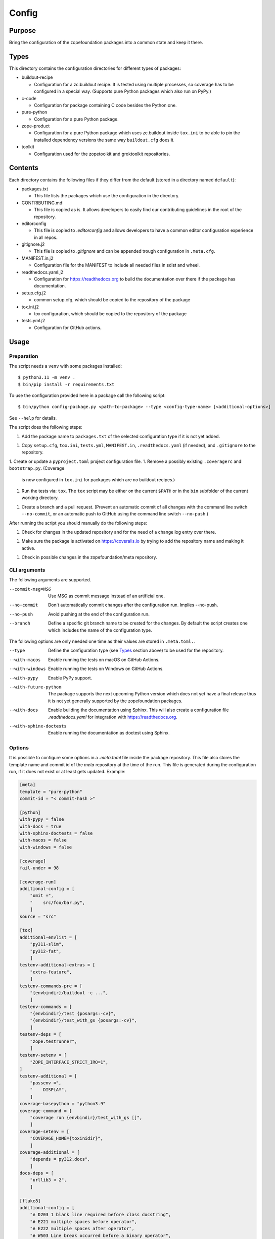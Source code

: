 ======
Config
======

Purpose
-------

Bring the configuration of the zopefoundation packages into a common state and
keep it there.


Types
-----

This directory contains the configuration directories for different types of
packages:

* buildout-recipe

  - Configuration for a zc.buildout recipe. It is tested using multiple
    processes, so coverage has to be configured in a special way. (Supports
    pure Python packages which also run on PyPy.)

* c-code

  - Configuration for package containing C code besides the Python one.

* pure-python

  - Configuration for a pure Python package.

* zope-product

  - Configuration for a pure Python package which uses zc.buildout inside
    ``tox.ini`` to be able to pin the installed dependency versions the same
    way ``buildout.cfg`` does it.

* toolkit

  - Configuration used for the zopetoolkit and groktoolkit repositories.

Contents
--------

Each directory contains the following files if they differ from the default
(stored in a directory named ``default``):

* packages.txt

  - This file lists the packages which use the configuration in the
    directory.

* CONTRIBUTING.md

  - This file is copied as is. It allows developers to easily find our
    contributing guidelines in the root of the repository.

* editorconfig

  - This file is copied to `.editorconfig` and allows developers to have a
    common editor configuration experience in all repos.

* gitignore.j2

  - This file is copied to `.gitignore` and can be appended trough
    configuration in ``.meta.cfg``.

* MANIFEST.in.j2

  - Configuration file for the MANIFEST to include all needed files in sdist
    and wheel.

* readthedocs.yaml.j2

  - Configuration for https://readthedocs.org to build the documentation over
    there if the package has documentation.

* setup.cfg.j2

  - common setup.cfg, which should be copied to the repository of the
    package

* tox.ini.j2

  - tox configuration, which should be copied to the repository of the
    package

* tests.yml.j2

  - Configuration for GitHub actions.


Usage
-----

Preparation
+++++++++++

The script needs a ``venv`` with some packages installed::

    $ python3.11 -m venv .
    $ bin/pip install -r requirements.txt

To use the configuration provided here in a package call the following script::

    $ bin/python config-package.py <path-to-package> --type <config-type-name> [<additional-options>]

See ``--help`` for details.

The script does the following steps:

1. Add the package name to ``packages.txt`` of the selected configuration type
   if it is not yet added.
1. Copy ``setup.cfg``, ``tox.ini``, ``tests.yml``, ``MANIFEST.in``,
   ``.readthedocs.yaml`` (if needed), and ``.gitignore`` to the repository.
1. Create or update a ``pyproject.toml`` project configuration file.
1. Remove a possibly existing ``.coveragerc`` and ``bootstrap.py``. (Coverage
   is now configured in ``tox.ini`` for packages which are no buildout
   recipes.)
1. Run the tests via: ``tox``. The ``tox`` script may be either on the current
   ``$PATH`` or in the ``bin`` subfolder of the current working directory.
1. Create a branch and a pull request. (Prevent an automatic commit of all
   changes with the command line switch ``--no-commit``, or an automatic push
   to GitHub using the command line switch ``--no-push``.)

After running the script you should manually do the following steps:

1. Check for changes in the updated repository and for the need of a change log
   entry over there.
1. Make sure the package is activated on https://coveralls.io by trying to add
   the repository name and making it active.
1. Check in possible changes in the zopefoundation/meta repository.


CLI arguments
+++++++++++++

The following arguments are supported.

--commit-msg=MSG
  Use MSG as commit message instead of an artificial one.

--no-commit
  Don't automatically commit changes after the configuration run. Implies
  --no-push.

--no-push
  Avoid pushing at the end of the configuration run.

--branch
  Define a specific git branch name to be created for the changes. By default
  the script creates one which includes the name of the configuration type.

The following options are only needed one time as their values are stored in
``.meta.toml.``.

--type
  Define the configuration type (see `Types`_ section above) to be used for the
  repository.

--with-macos
  Enable running the tests on macOS on GitHub Actions.

--with-windows
  Enable running the tests on Windows on GitHub Actions.

--with-pypy
  Enable PyPy support.

--with-future-python
  The package supports the next upcoming Python version which does not yet have
  a final release thus it is not yet generally supported by the zopefoundation
  packages.

--with-docs
  Enable building the documentation using Sphinx. This will also create a
  configuration file `.readthedocs.yaml` for integration with
  https://readthedocs.org.

--with-sphinx-doctests
  Enable running the documentation as doctest using Sphinx.

Options
+++++++

It is possible to configure some options in a `.meta.toml` file
inside the package repository. This file also stores the template name and
commit id of the *meta* repository at the time of the run. This file is
generated during the configuration run, if it does not exist or at least gets
updated. Example:

.. code-block:: ini

    [meta]
    template = "pure-python"
    commit-id = "< commit-hash >"

    [python]
    with-pypy = false
    with-docs = true
    with-sphinx-doctests = false
    with-macos = false
    with-windows = false

    [coverage]
    fail-under = 98

    [coverage-run]
    additional-config = [
        "omit =",
        "    src/foo/bar.py",
        ]
    source = "src"

    [tox]
    additional-envlist = [
        "py311-slim",
        "py312-fat",
        ]
    testenv-additional-extras = [
        "extra-feature",
        ]
    testenv-commands-pre = [
        "{envbindir}/buildout -c ...",
        ]
    testenv-commands = [
        "{envbindir}/test {posargs:-cv}",
        "{envbindir}/test_with_gs {posargs:-cv}",
        ]
    testenv-deps = [
        "zope.testrunner",
        ]
    testenv-setenv = [
        "ZOPE_INTERFACE_STRICT_IRO=1",
    ]
    testenv-additional = [
        "passenv =",
        "    DISPLAY",
        ]
    coverage-basepython = "python3.9"
    coverage-command = [
        "coverage run {envbindir}/test_with_gs []",
        ]
    coverage-setenv = [
        "COVERAGE_HOME={toxinidir}",
        ]
    coverage-additional = [
        "depends = py312,docs",
        ]
    docs-deps = [
        "urllib3 < 2",
        ]

    [flake8]
    additional-config = [
        "# D203 1 blank line required before class docstring",
        "# E221 multiple spaces before operator",
        "# E222 multiple spaces after operator",
        "# W503 Line break occurred before a binary operator",
        "per-file-ignores =",
        "    src/foo/bar.py: E221 E222",
        "extend-ignore = D203, W503",
        ]
    additional-sources = "testproj foo bar.py"

    [manifest]
    additional-rules = [
        "include *.foo",
        "include *.bar",
        ]

    [check-manifest]
    additional-ignores = [
        "docs/html/*",
        "docs/source/_static/*",
        ]
    ignore-bad-ideas = [
        "src/foo/bar.mo",
        ]

    [isort]
    known_third_party = "ipaddress, PasteDeploy"
    known_zope = "AccessControl, Acquisition, App"
    known_first_party = "Products.GenericSetup, Products.CMFCore"
    additional-sources = "{toxinidir}/tests {toxinidir}/bar.py"

    [github-actions]
    services = [
        "postgres:",
        "  image: postgres",
        ]
    additional-config = [
        "- [\"3.8\",   \"py38-slim\"]",
        ]
    additional-exclude = [
        "- { os: windows, config: [\"pypy-3.10\", \"pypy3\"] }",
        "- { os: macos, config: [\"pypy-3.10\", \"pypy3\"] }",
        ]
    steps-before-checkout = [
        "- name: \"Set some Postgres settings\"",
        "  run: ...",
        ]
    additional-install = [
        "sudo apt-get update && sudo apt-get install -y libxml2-dev libxslt-dev",
        "pip install tox-factor"
        ]
    additional-build-dependencies = [
        "cffi",
        "python-ldap",
        ]
    test-enviroment = [
        "TEST_DSN: 'host=localhost port=5432 user=postgres'"
        ]
    test-commands = [
        "tox -f ${{ matrix.config[1] }}",
        ]

    [c-code]
    manylinux-install-setup = [
        "export CFLAGS=\"-pipe\"",
        ]
    manylinux-aarch64-tests = [
        "cd /io/",
        "\"${PYBIN}/pip\" install tox",
        "\"${PYBIN}/tox\" -e py",
        "cd ..",
        ]
    require-cffi = true

    [zest-releaser]
    options = [
        "prereleaser.before =",
        "    zest.pocompile.compile.main",
        ]

    [git]
    ignore = [
        "*.mo",
        ]

    [pre-commit]
    teyit-exclude = "App/tests/fixtures/error\.py"

    [readthedocs]
    build-extra = [
        "apt_packages:",
        "  - libldap2-dev",
        ]


Meta Options
````````````

template
  Name of the configuration type, to be used as the template for the
  repository. Currently read-only.

commit-id
  Commit of the meta repository, which was used for the last configuration run.
  Currently read-only.


Python options
``````````````

with-macos
  Run the tests also on macOS on GitHub Actions: true/false, default: false

with-windows
  Run the tests also on Windows on GitHub Actions: true/false, default: false

with-pypy
  Does the package support PyPy: true/false

with-docs
  Build the documentation via Sphinx: true/false

with-sphinx-doctests
  Run the documentation as doctest using Sphinx: true/false


Coverage options
````````````````

The corresponding section is named: ``[coverage]``.

fail-under
  A minimal value of code coverage below which a test failure is issued.


Coverage:run options
````````````````````

The corresponding section is named: ``[coverage-run]``.

additional-config
  Additional options for the ``[run]`` section of the coverage configuration.
  This option has to be a list of strings.

source
  This option defines the value of ``source`` in the coverage ``[run]``
  section. This option has to be a string. It defaults to the name of the
  package if it is not set.

tox.ini options
```````````````

The corresponding section is named: ``[tox]``.

additional-envlist
  This option contains additional entries for the ``envlist`` in ``tox.ini``.
  The configuration for the needed additional environments can be added using
  ``testenv-additional`` (see below). This option has to be a list of strings
  without indentation.

testenv-additional-extras
  Additional entries for the ``extras`` option in ``[testenv]`` of
  ``tox.ini``.  This option has to be a list of strings without indentation.

testenv-commands-pre
  Replacement for the default ``commands_pre`` option in ``[testenv]`` of
  ``tox.ini``. This option has to be a list of strings without indentation.

testenv-commands
  Replacement for the default ``commands`` option in ``[testenv]`` of
  ``tox.ini``. This option has to be a list of strings without indentation.

testenv-deps
  Additional dependencies for the ``deps`` option in ``[testenv]`` of
  ``tox.ini``. This option has to be a list of strings without indentation.
  It is empty by default.

testenv-setenv
  Set the value of the ``setenv`` option in ``[testenv]`` of ``tox.ini``.
  Depending in the template used this might be an addition to the predefined
  values for this option. This option has to be a list of strings.

testenv-additional
  Additional lines for the section ``[testenv]`` in ``tox.ini``.
  This option has to be a list of strings.

coverage-basepython
  This option replaces the value for the ``basepython`` option in the section
  ``[testenv:coverage]``. This option has to be a string. The default value is
  ``python3``.

coverage-command
  This option replaces the coverage call in the section ``[testenv:coverage]``
  in ``tox.ini``. *Caution:* only the actual call to collect the coverage data
  is replaced. The calls to create the reporting are not changed. This option
  has to be a list or a string. If it is not set or empty the default is used.

coverage-setenv
  This option defines the contents for the option ``setenv`` in the section
  ``[testenv:coverage]`` in ``tox.ini``. If it has a default value (e. g. as
  in the buildout-recipe template), the default value is replaced by the value
  given here. This option has to be a list of strings.

coverage-additional
  This option allows to add additional lines below ``[testenv:coverage]`` in
  ``tox.ini``. This option has to be a list of strings.

docs-deps
  This option allows to add additional install dependencies for
  ``[testenv:docs]`` in ``tox.ini``. This option has to be a list of strings
  and is empty by default. Caution: The values set for this option override
  the ones set in ``[testenv]``.

Flake8 options
``````````````

The corresponding section is named: ``[flake8]``.

additional-config
  Additional configuration options be added at the end of the flake8
  configuration section in ``setup.cfg``. *Caution:* This option has to be a
  list of strings so the leading white spaces and comments are preserved when
  writing the value to ``setup.cfg``.

additional-sources
  Sometimes not only ``src`` and ``setup.py`` contain Python code to be checked
  by flake8. Additional files or directories can be configured here. This
  option is a string. The sources inside have to be space separated.


Manifest options
````````````````

The corresponding section is named: ``[manifest]``.

additional-rules
  Additional rules to be added at the end of the MANIFEST.in file. This option
  has to be a list of strings.


Check-manifest options
``````````````````````

The corresponding section is named: ``[check-manifest]``.

additional-ignores
  Additional files to be ignored by ``check-manifest`` via its section in
  ``setup.cfg``. This option has to be a list of strings.

ignore-bad-ideas
  Ignore bad idea files/directories matching these patterns. This option has to
  be a list of strings.

Isort options
`````````````

The corresponding section is named: ``[isort]``.

Please note the usage of underscores for the option name, which used to be
consistent with the name of the option in ``isort``.

Currently only the configuration type ``zope-product`` supports ``isort``
configurations.

known_third_party
  This option defines the value for ``known_third_party`` in the ``isort``
  configuration. This option has to be a string. It defaults to
  ``"docutils, pkg_resources, pytz"``.

known_zope
  This option defines the value for ``known_zope`` in the ``isort``
  configuration. This option has to be a string. It defaults to the empty
  string.

known_first_party
  This option defines the value for ``known_first_party`` in the ``isort``
  configuration. This option has to be a string. It defaults to the empty
  string.

known_local_folder
  This option defines the value for ``known_local_folder`` in the ``isort``
  configuration. This option has to be a string. It defaults to the empty
  string.

additional-sources
  This option defines additional files and/or directories where ``isort``
  should be applied. This option has to be a string. It defaults to the empty
  string.

additional-config
  Additional options for the ``[isort]`` section.  This option has to be a
  list of strings.

GitHub Actions options
``````````````````````

The corresponding section is named: ``[github-actions]``.

services
  Lines which will be added in the services section of the GitHub Actions build
  section. This option has to be a list of strings.

additional-config
  Additional entries for the config matrix. This option has to be a list of
  strings without leading whitespace but it has to start with a hyphen.

additional-exclude
  Additional entries to exclude from the config matrix. This option has to be a
  list of strings without leading whitespace but it has to start with a hyphen.

steps-before-checkout
  Add steps definitions to be inserted into ``tests.yml`` before the checkout
  action i. e. as the first step. This option has to be a list of strings.

additional-install
  Additional lines to be executed during the install dependencies step when
  running the tests on GitHub Actions. This option has to be a list of strings.
  For the template ``c-code`` this option is currently used to replace how to
  install the package itself and run tests and coverage.

additional-build-dependencies
  Additional Python packages to install into the virtual environment before
  building a package with C extensions. This is used for the ``c-code``
  template to work around issues on macOS where setuptools attempts to retrieve
  wheels and convert them to eggs multiple times.

test-environment
  Environment variables to be set during the test run. This option has to be a
  list of strings.

test-commands
  Replacement for the test command in ``tests.yml``.
  This option has to be a list of strings.


C-code options
``````````````

The corresponding section is named: ``[c-code]`` it is used only for packages
built with the template ``c-code``.

manylinux-install-setup
  Additional setup steps necessary in ``manylinux-install.sh``. This option has
  to be a list of strings and defaults to an empty list.

manylinux-aarch64-tests
  Replacement for the tests against the aarch64 architecture. This option has
  to be a list of strings and defaults to testing using ``tox`` against all
  supported Python versions, which could be too slow for some packages.

require-cffi
  Require to install ``cffi`` via pip before trying to build the package. This
  is needed for some packages to circumvent build problems on MacOS. This
  option has to be a boolean (true or false).

zest.releaser options
`````````````````````

The corresponding section is named: ``[zest-releaser]`` (with an ``-`` instead
of the ``.``).

options
  (Additional) options used to configure ``zest.releaser``. This option has to
  be a list of strings and defaults to an empty list.

git options
```````````

The corresponding section is named: ``[git]``.

ignore
  Additional lines to be added to the ``.gitignore`` file. This option has to
  be a list of strings and defaults to an empty list.

pre-commit options
``````````````````

The corresponding section is named: ``[pre-commit]``.

teyit-exclude
  Regex for files to be hidden from teyit. It fails on files containing syntax
  errors. This option has to be a string and is omitted when not defined.

ReadTheDocs options
```````````````````

The corresponding section is named: ``[readthedocs]``.

build-extra
  Additional lines to be added to the ``build`` configuration in the
  ReadTheDocs configuration file ``.readthedocs.yaml``. This option has to
  be a list of strings and defaults to an empty list.

Hints
-----

* Calling ``config-package.py`` again updates a previously created pull request
  if there are changes made in the files ``config-package.py`` touches.

* Call ``bin/check-python-versions <path-to-package> -h`` to see how to fix
  version mismatches in the *lint* tox environment.

Updating to the currently supported Python versions
---------------------------------------------------

There is `update-python-support.py` which can be used to update a repository to
the currently supported Python versions as defined in ``shared/package.py``.

Usage
+++++

To update a repository to the currently supported Python versions call::

    $ bin/python update-python-support.py <path-to-package>

It supports a parameter ``--interactive`` to gather user input for its changes
and not automatically commit them. It also supports a parameter ``--no-commit``
that prevents automatic commits but attempts to cut down on interactively
asking for user input. Some of that still happens due to limitations
of the ``zest.releaser`` scripts used by ``update-python-support.py``.


Calling a script on multiple repositories
-----------------------------------------

The ``config-package.py`` script only runs on a single repository. To update
multiple repositories at once you can use ``multi-call.py``. It runs a given
script on all repositories listed in a ``packages.txt`` file.

Usage
+++++

To run a script on all packages listed in a ``packages.txt`` file call
``multi-call.py`` the following way::

    $ bin/python multi-call.py <name-of-the-script.py> <path-to-packages.txt> <path-to-clones> <arguments-for-script>

See ``--help`` for details.

The script does the following steps:

1. It does the following steps for each line in the given ``packages.txt``
   which does not start with ``#``.
1. Check if there is a repository in ``<path-to-clones>`` with the name of the
   repository. If it does not exist: clone it. If it exists: clean the clone
   from changes, switch to ``master`` branch and pull from origin.
1. Call the given script with the package name and arguments for the script.

.. caution::

  Running this script stashes any uncommitted changes in the repositories,
  run `git stash pop` to recover them.


Re-enabling GitHub Actions
--------------------------

After a certain period of time (currently 60 days) without commits GitHub
automatically disables Actions. They can be re-enabled manually per repository.
There is a script to do this for all repositories. It does no harm if Actions
is already enabled for a repository.

Preparation
+++++++++++

* Install GitHub's CLI application, see https://github.com/cli/cli.

* Authorize using the application:

  - ``gh auth login``
  - It is probably enough to do it once.

Usage
+++++

To run the script just call it::

    $ bin/python re-enable-actions.py
